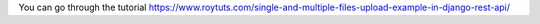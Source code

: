 You can go through the tutorial https://www.roytuts.com/single-and-multiple-files-upload-example-in-django-rest-api/
